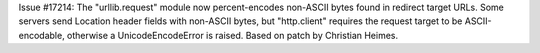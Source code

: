 Issue #17214: The "urllib.request" module now percent-encodes non-ASCII
bytes found in redirect target URLs.  Some servers send Location header
fields with non-ASCII bytes, but "http.client" requires the request target
to be ASCII-encodable, otherwise a UnicodeEncodeError is raised.  Based on
patch by Christian Heimes.
